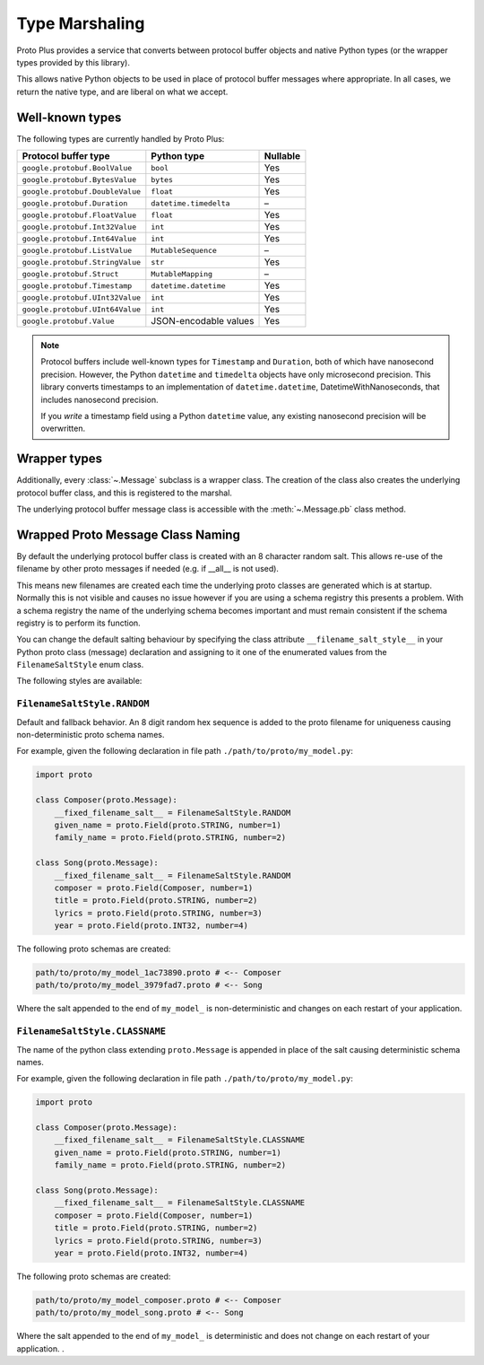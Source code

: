 Type Marshaling
===============

Proto Plus provides a service that converts between protocol buffer objects
and native Python types (or the wrapper types provided by this library).

This allows native Python objects to be used in place of protocol buffer
messages where appropriate. In all cases, we return the native type, and are
liberal on what we accept.

Well-known types
----------------

The following types are currently handled by Proto Plus:

=================================== ======================= ========
Protocol buffer type                Python type             Nullable
=================================== ======================= ========
``google.protobuf.BoolValue``       ``bool``                     Yes
``google.protobuf.BytesValue``      ``bytes``                    Yes
``google.protobuf.DoubleValue``     ``float``                    Yes
``google.protobuf.Duration``        ``datetime.timedelta``         –
``google.protobuf.FloatValue``      ``float``                    Yes
``google.protobuf.Int32Value``      ``int``                      Yes
``google.protobuf.Int64Value``      ``int``                      Yes
``google.protobuf.ListValue``       ``MutableSequence``            –
``google.protobuf.StringValue``     ``str``                      Yes
``google.protobuf.Struct``          ``MutableMapping``             –
``google.protobuf.Timestamp``       ``datetime.datetime``        Yes
``google.protobuf.UInt32Value``     ``int``                      Yes
``google.protobuf.UInt64Value``     ``int``                      Yes
``google.protobuf.Value``           JSON-encodable values        Yes
=================================== ======================= ========

.. note::

    Protocol buffers include well-known types for ``Timestamp`` and
    ``Duration``, both of which have nanosecond precision. However, the
    Python ``datetime`` and ``timedelta`` objects have only microsecond
    precision. This library converts timestamps to an implementation of
    ``datetime.datetime``, DatetimeWithNanoseconds, that includes nanosecond
    precision.

    If you *write* a timestamp field using a Python ``datetime`` value,
    any existing nanosecond precision will be overwritten.


Wrapper types
-------------

Additionally, every :class:`~.Message` subclass is a wrapper class. The
creation of the class also creates the underlying protocol buffer class, and
this is registered to the marshal.

The underlying protocol buffer message class is accessible with the
:meth:`~.Message.pb` class method.


Wrapped Proto Message Class Naming
----------------------------------

By default the underlying protocol buffer class is created with an 8 character
random salt. This allows re-use of the filename by other proto messages if
needed (e.g. if __all__ is not used).

This means new filenames are created each time the underlying proto classes are generated
which is at startup. Normally this is not visible and causes no issue however if you are
using a schema registry this presents a problem. With a schema registry the name of the
underlying schema becomes important and must remain consistent if the schema registry is
to perform its function.

You can change the default salting behaviour by specifying the class attribute
``__filename_salt_style__`` in your Python proto class (message) declaration and assigning to
it one of the enumerated values from the ``FilenameSaltStyle`` enum class.

The following styles are available:

``FilenameSaltStyle.RANDOM``
^^^^^^^^^^^^^^^^^^^^^^^^^^^^

Default and fallback behavior. An 8 digit random hex sequence is added to the proto filename
for uniqueness causing non-deterministic proto schema names.

For example, given the following declaration in file path ``./path/to/proto/my_model.py``:

.. code-block:: python

    import proto

    class Composer(proto.Message):
        __fixed_filename_salt__ = FilenameSaltStyle.RANDOM
        given_name = proto.Field(proto.STRING, number=1)
        family_name = proto.Field(proto.STRING, number=2)

    class Song(proto.Message):
        __fixed_filename_salt__ = FilenameSaltStyle.RANDOM
        composer = proto.Field(Composer, number=1)
        title = proto.Field(proto.STRING, number=2)
        lyrics = proto.Field(proto.STRING, number=3)
        year = proto.Field(proto.INT32, number=4)

The following proto schemas are created:

.. code-block:: bash

    path/to/proto/my_model_1ac73890.proto # <-- Composer
    path/to/proto/my_model_3979fad7.proto # <-- Song

Where the salt appended to the end of ``my_model_`` is non-deterministic and changes on each
restart of your application.

``FilenameSaltStyle.CLASSNAME``
^^^^^^^^^^^^^^^^^^^^^^^^^^^^^^^

The name of the python class extending ``proto.Message`` is appended in place of the salt
causing deterministic schema names.

For example, given the following declaration in file path ``./path/to/proto/my_model.py``:

.. code-block:: python

    import proto

    class Composer(proto.Message):
        __fixed_filename_salt__ = FilenameSaltStyle.CLASSNAME
        given_name = proto.Field(proto.STRING, number=1)
        family_name = proto.Field(proto.STRING, number=2)

    class Song(proto.Message):
        __fixed_filename_salt__ = FilenameSaltStyle.CLASSNAME
        composer = proto.Field(Composer, number=1)
        title = proto.Field(proto.STRING, number=2)
        lyrics = proto.Field(proto.STRING, number=3)
        year = proto.Field(proto.INT32, number=4)

The following proto schemas are created:

.. code-block:: bash

    path/to/proto/my_model_composer.proto # <-- Composer
    path/to/proto/my_model_song.proto # <-- Song

Where the salt appended to the end of ``my_model_`` is deterministic and does not change on each
restart of your application.
.